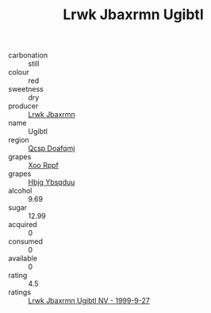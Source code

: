:PROPERTIES:
:ID:                     a0d08fe0-c762-48d9-9edb-1d99ebc8a990
:END:
#+TITLE: Lrwk Jbaxrmn Ugibtl 

- carbonation :: still
- colour :: red
- sweetness :: dry
- producer :: [[id:a9621b95-966c-4319-8256-6168df5411b3][Lrwk Jbaxrmn]]
- name :: Ugibtl
- region :: [[id:69c25976-6635-461f-ab43-dc0380682937][Qcsp Doafqmj]]
- grapes :: [[id:4b330cbb-3bc3-4520-af0a-aaa1a7619fa3][Xoo Rppf]]
- grapes :: [[id:61dd97ab-5b59-41cc-8789-767c5bc3a815][Hbjg Ybsqduu]]
- alcohol :: 9.69
- sugar :: 12.99
- acquired :: 0
- consumed :: 0
- available :: 0
- rating :: 4.5
- ratings :: [[id:4827babc-4270-4fd2-a9f6-4ec572895960][Lrwk Jbaxrmn Ugibtl NV - 1999-9-27]]


